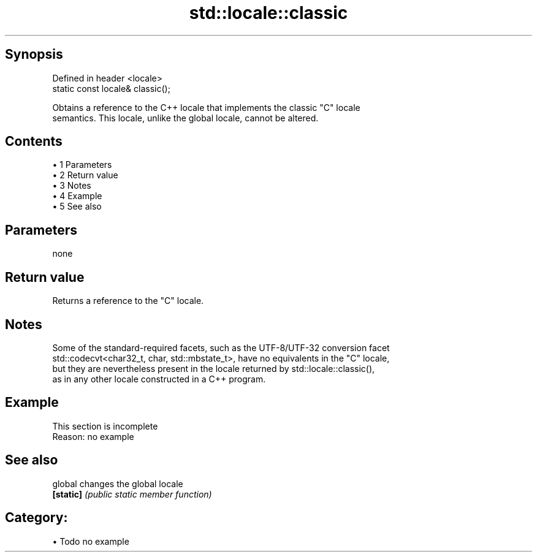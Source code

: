 .TH std::locale::classic 3 "Apr 19 2014" "1.0.0" "C++ Standard Libary"
.SH Synopsis
   Defined in header <locale>
   static const locale& classic();

   Obtains a reference to the C++ locale that implements the classic "C" locale
   semantics. This locale, unlike the global locale, cannot be altered.

.SH Contents

     • 1 Parameters
     • 2 Return value
     • 3 Notes
     • 4 Example
     • 5 See also

.SH Parameters

   none

.SH Return value

   Returns a reference to the "C" locale.

.SH Notes

   Some of the standard-required facets, such as the UTF-8/UTF-32 conversion facet
   std::codecvt<char32_t, char, std::mbstate_t>, have no equivalents in the "C" locale,
   but they are nevertheless present in the locale returned by std::locale::classic(),
   as in any other locale constructed in a C++ program.

.SH Example

    This section is incomplete
    Reason: no example

.SH See also

   global   changes the global locale
   \fB[static]\fP \fI(public static member function)\fP

.SH Category:

     • Todo no example
